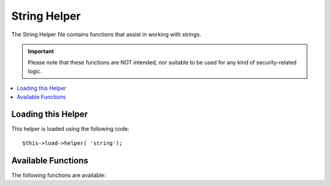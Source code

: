 #############
String Helper
#############

The String Helper file contains functions that assist in working with
strings.

.. important:: Please note that these functions are NOT intended, nor
	suitable to be used for any kind of security-related logic.

.. contents::
  :local:

.. raw:: html

  <div class="custom-index container"></div>

Loading this Helper
===================

This helper is loaded using the following code::

	$this->load->helper( 'string');

Available Functions
===================

The following functions are available:


.. php:function:: random_string([$type = 'alnum'[, $len = 8]])

	:param	string	$type: Randomization type
	:param	int	$len: Output string length
	:returns:	A random string
	:rtype:	string

	Generates a random string based on the type and length you specify.
	Useful for creating passwords or generating random hashes.

	The first parameter specifies the type of string, the second parameter
	specifies the length. The following choices are available:

	-  **alpha**: A string with lower and uppercase letters only.
	-  **alnum**: Alpha-numeric string with lower and uppercase characters.
	-  **basic**: A random number based on ``mt_rand()``.
	-  **numeric**: Numeric string.
	-  **nozero**: Numeric string with no zeros.
	-  **md5**: An encrypted random number based on ``md5()`` (fixed length of 32).
	-  **sha1**: An encrypted random number based on ``sha1()`` (fixed length of 40).

	Usage example::

		echo random_string( 'alnum', 16);

	.. note:: Usage of the *unique* and *encrypt* types is DEPRECATED. They
		are just aliases for *md5* and *sha1* respectively.

.. php:function:: increment_string( $str[, $separator = '_'[, $first = 1]])

	:param	string	$str: Input string
	:param	string	$separator: Separator to append a duplicate number with
	:param	int	$first: Starting number
	:returns:	An incremented string
	:rtype:	string

	Increments a string by appending a number to it or increasing the
	number. Useful for creating "copies" or a file or duplicating database
	content which has unique titles or slugs.

	Usage example::

		echo increment_string( 'file', '_'); // "file_1"
		echo increment_string( 'file', '-', 2); // "file-2"
		echo increment_string( 'file_4'); // "file_5"


.. php:function:: alternator( $args)

	:param	mixed	$args: A variable number of arguments
	:returns:	Alternated string(s)
	:rtype:	mixed

	Allows two or more items to be alternated between, when cycling through
	a loop. Example::

		for ( $i = 0; $i < 10; $i++)
		{     
			echo alternator( 'string one', 'string two');
		}

	You can add as many parameters as you want, and with each iteration of
	your loop the next item will be returned.

	::

		for ( $i = 0; $i < 10; $i++)
		{     
			echo alternator( 'one', 'two', 'three', 'four', 'five');
		}

	.. note:: To use multiple separate calls to this function simply call the
		function with no arguments to re-initialize.

.. php:function:: repeater( $data[, $num = 1])

	:param	string	$data: Input
	:param	int	$num: Number of times to repeat
	:returns:	Repeated string
	:rtype:	string

	Generates repeating copies of the data you submit. Example::

		$string = "\n";
		echo repeater( $string, 30);

	The above would generate 30 newlines.

	.. note:: This function is DEPRECATED. Use the native ``str_repeat()``
		instead.


.. php:function:: reduce_double_slashes( $str)

	:param	string	$str: Input string
	:returns:	A string with normalized slashes
	:rtype:	string

	Converts double slashes in a string to a single slash, except those
	found in URL protocol prefixes (e.g. http&#58;//).

	Example::

		$string = "http://example.com//index.php";
		echo reduce_double_slashes( $string); // results in "http://example.com/index.php"


.. php:function:: strip_slashes( $data)

	:param	mixed	$data: Input string or an array of strings
	:returns:	String(s) with stripped slashes
	:rtype:	mixed

	Removes any slashes from an array of strings.

	Example::

		$str = array(
			'question'  => 'Is your name O\'reilly?',
			'answer' => 'No, my name is O\'connor . '
		);

		$str = strip_slashes( $str);

	The above will return  the following array::

		array(
			'question'  => "Is your name O'reilly?",
			'answer' => "No, my name is O'connor."
		);

	.. note:: For historical reasons, this function will also accept
		and handle string inputs. This however makes it just an
		alias for ``stripslashes()``.

.. php:function:: trim_slashes( $str)

	:param	string	$str: Input string
	:returns:	Slash-trimmed string
	:rtype:	string

	Removes any leading/trailing slashes from a string. Example::

		$string = "/this/that/theother/";
		echo trim_slashes( $string); // results in this/that/theother

	.. note:: This function is DEPRECATED. Use the native ``trim()`` instead:
		|
		| trim( $str, '/');

.. php:function:: reduce_multiples( $str[, $character = ''[, $trim = FALSE]])

	:param	string	$str: Text to search in
	:param	string	$character: Character to reduce
	:param	bool	$trim: Whether to also trim the specified character
	:returns:	Reduced string
	:rtype:	string

	Reduces multiple instances of a particular character occuring directly
	after each other. Example::

		$string = "Fred, Bill,, Joe, Jimmy";
		$string = reduce_multiples( $string,","); //results in "Fred, Bill, Joe, Jimmy"

	If the third parameter is set to TRUE it will remove occurrences of the
	character at the beginning and the end of the string. Example::

		$string = ",Fred, Bill,, Joe, Jimmy,";
		$string = reduce_multiples( $string, ", ", TRUE); //results in "Fred, Bill, Joe, Jimmy"

.. php:function:: quotes_to_entities( $str)

	:param	string	$str: Input string
	:returns:	String with quotes converted to HTML entities
	:rtype:	string

	Converts single and double quotes in a string to the corresponding HTML
	entities. Example::

		$string = "Joe's \"dinner\"";
		$string = quotes_to_entities( $string); //results in "Joe&#39;s &quot;dinner&quot;"


.. php:function:: strip_quotes( $str)

	:param	string	$str: Input string
	:returns:	String with quotes stripped
	:rtype:	string

	Removes single and double quotes from a string. Example::

		$string = "Joe's \"dinner\"";
		$string = strip_quotes( $string); //results in "Joes dinner"